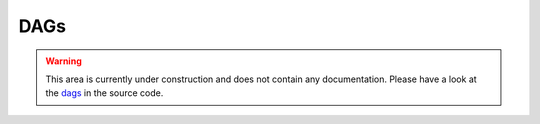 .. _api_dags:

DAGs
====

.. warning::
   This area is currently under construction and does not contain any documentation. 
   Please have a look at the `dags <https://github.com/kaapana/kaapana/tree/develop/data-processing/kaapana-plugin/extension/docker/files/dags>`_ in the source code.

